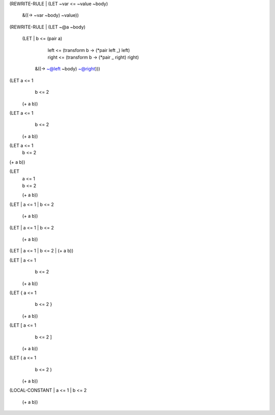 (REWRITE-RULE
| (LET ~var <= ~value ~body)
    &((-> ~var ~body) ~value))


(REWRITE-RULE
| (LET ~@a ~body)
    (LET | b     <= (pair a)
         | left  <= (transform b -> (*pair left _) left)
         | right <= (transform b -> (*pair _ right) right)
      &((-> ~@left ~body) ~@right)))


(LET a <= 1
     b <= 2
  (+ a b))

(LET a <= 1
   | b <= 2
  (+ a b))

(LET a <= 1
     b <= 2
| (+ a b))

(LET
  | a <= 1
  | b <= 2
  (+ a b))

(LET
| a <= 1
| b <= 2
  (+ a b))

(LET
| a <= 1
| b <= 2
    (+ a b))

(LET
| a <= 1
| b <= 2
| (+ a b))

(LET | a <= 1
     | b <= 2
  (+ a b))

(LET { a <= 1
     | b <= 2 }
  (+ a b))

(LET [ a <= 1
     | b <= 2 ]
  (+ a b))

(LET ( a <= 1
     | b <= 2 )
  (+ a b))

(LOCAL-CONSTANT
| a <= 1
| b <= 2
  (+ a b))
